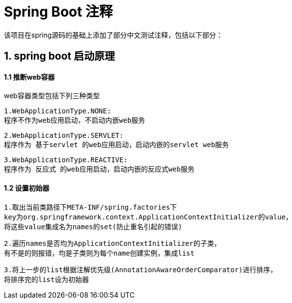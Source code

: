 = Spring Boot 注释

该项目在spring源码的基础上添加了部分中文测试注释，包括以下部分：

== 1. spring boot 启动原理

==== 1.1 推断web容器

web容器类型包括下列三种类型

    1.WebApplicationType.NONE:
    程序不作为web应用启动，不启动内嵌web服务


    2.WebApplicationType.SERVLET:
    程序作为 基于servlet 的web应用启动，启动内嵌的servlet web服务

    3.WebApplicationType.REACTIVE:
    程序作为 反应式 的web应用启动，启动内嵌的反应式web服务

==== 1.2 设置初始器

    1.取出当前类路径下META-INF/spring.factories下
    key为org.springframework.context.ApplicationContextInitializer的value，
    将这些value集成名为names的set(防止重名引起的错误)

    2.遍历names是否均为ApplicationContextInitializer的子类，
    有不是的则报错，均是子类则为每个name创建实例，集成list

    3.将上一步的list根据注解优先级(AnnotationAwareOrderComparator)进行排序，
    将排序完的list设为初始器



